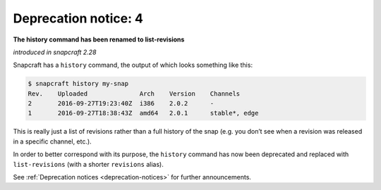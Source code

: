 .. 8404.md

.. _deprecation-notice-4:

Deprecation notice: 4
=====================

**The history command has been renamed to list-revisions**

*introduced in snapcraft 2.28*

Snapcraft has a ``history`` command, the output of which looks something like this:

.. code:: bash

   $ snapcraft history my-snap
   Rev.    Uploaded              Arch    Version    Channels
   2       2016-09-27T19:23:40Z  i386    2.0.2      -
   1       2016-09-27T18:38:43Z  amd64   2.0.1      stable*, edge

This is really just a list of revisions rather than a full history of the snap (e.g. you don’t see when a revision was released in a specific channel, etc.).

In order to better correspond with its purpose, the ``history`` command has now been deprecated and replaced with ``list-revisions`` (with a shorter ``revisions`` alias).

See :ref:`Deprecation notices <deprecation-notices>` for further announcements.
